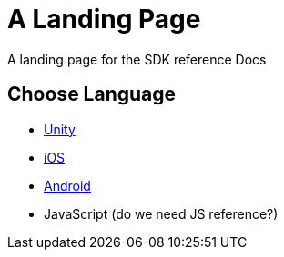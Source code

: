 = A Landing Page

A landing page for the SDK reference Docs

== Choose Language
* xref:sdk-reference:unity:page$index.adoc[Unity]
* xref:ios-api::page$index.adoc[iOS]
* xref:android-api::page$index.adoc[Android]
* JavaScript (do we need JS reference?)
